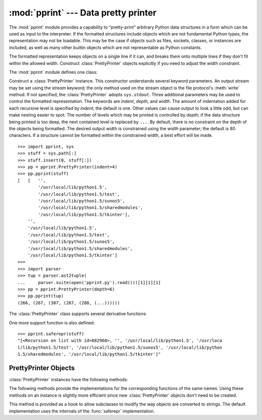 
:mod:`pprint` --- Data pretty printer
=====================================

.. module:: pprint
   :synopsis: Data pretty printer.
.. moduleauthor:: Fred L. Drake, Jr. <fdrake@acm.org>
.. sectionauthor:: Fred L. Drake, Jr. <fdrake@acm.org>


The :mod:`pprint` module provides a capability to "pretty-print" arbitrary
Python data structures in a form which can be used as input to the interpreter.
If the formatted structures include objects which are not fundamental Python
types, the representation may not be loadable.  This may be the case if objects
such as files, sockets, classes, or instances are included, as well as many
other builtin objects which are not representable as Python constants.

The formatted representation keeps objects on a single line if it can, and
breaks them onto multiple lines if they don't fit within the allowed width.
Construct :class:`PrettyPrinter` objects explicitly if you need to adjust the
width constraint.

.. versionchanged:: 2.5
   Dictionaries are sorted by key before the display is computed; before 2.5, a
   dictionary was sorted only if its display required more than one line, although
   that wasn't documented.

The :mod:`pprint` module defines one class:

.. % First the implementation class:


.. class:: PrettyPrinter(...)

   Construct a :class:`PrettyPrinter` instance.  This constructor understands
   several keyword parameters.  An output stream may be set using the *stream*
   keyword; the only method used on the stream object is the file protocol's
   :meth:`write` method.  If not specified, the :class:`PrettyPrinter` adopts
   ``sys.stdout``.  Three additional parameters may be used to control the
   formatted representation.  The keywords are *indent*, *depth*, and *width*.  The
   amount of indentation added for each recursive level is specified by *indent*;
   the default is one.  Other values can cause output to look a little odd, but can
   make nesting easier to spot.  The number of levels which may be printed is
   controlled by *depth*; if the data structure being printed is too deep, the next
   contained level is replaced by ``...``.  By default, there is no constraint on
   the depth of the objects being formatted.  The desired output width is
   constrained using the *width* parameter; the default is 80 characters.  If a
   structure cannot be formatted within the constrained width, a best effort will
   be made. ::

      >>> import pprint, sys
      >>> stuff = sys.path[:]
      >>> stuff.insert(0, stuff[:])
      >>> pp = pprint.PrettyPrinter(indent=4)
      >>> pp.pprint(stuff)
      [   [   '',
              '/usr/local/lib/python1.5',
              '/usr/local/lib/python1.5/test',
              '/usr/local/lib/python1.5/sunos5',
              '/usr/local/lib/python1.5/sharedmodules',
              '/usr/local/lib/python1.5/tkinter'],
          '',
          '/usr/local/lib/python1.5',
          '/usr/local/lib/python1.5/test',
          '/usr/local/lib/python1.5/sunos5',
          '/usr/local/lib/python1.5/sharedmodules',
          '/usr/local/lib/python1.5/tkinter']
      >>>
      >>> import parser
      >>> tup = parser.ast2tuple(
      ...     parser.suite(open('pprint.py').read()))[1][1][1]
      >>> pp = pprint.PrettyPrinter(depth=6)
      >>> pp.pprint(tup)
      (266, (267, (307, (287, (288, (...))))))

The :class:`PrettyPrinter` class supports several derivative functions:

.. % Now the derivative functions:


.. function:: pformat(object[, indent[, width[, depth]]])

   Return the formatted representation of *object* as a string.  *indent*, *width*
   and *depth* will be passed to the :class:`PrettyPrinter` constructor as
   formatting parameters.

   .. versionchanged:: 2.4
      The parameters *indent*, *width* and *depth* were added.


.. function:: pprint(object[, stream[, indent[, width[, depth]]]])

   Prints the formatted representation of *object* on *stream*, followed by a
   newline.  If *stream* is omitted, ``sys.stdout`` is used.  This may be used in
   the interactive interpreter instead of a :keyword:`print` statement for
   inspecting values.    *indent*, *width* and *depth* will be passed to the
   :class:`PrettyPrinter` constructor as formatting parameters. ::

      >>> stuff = sys.path[:]
      >>> stuff.insert(0, stuff)
      >>> pprint.pprint(stuff)
      [<Recursion on list with id=869440>,
       '',
       '/usr/local/lib/python1.5',
       '/usr/local/lib/python1.5/test',
       '/usr/local/lib/python1.5/sunos5',
       '/usr/local/lib/python1.5/sharedmodules',
       '/usr/local/lib/python1.5/tkinter']

   .. versionchanged:: 2.4
      The parameters *indent*, *width* and *depth* were added.


.. function:: isreadable(object)

   .. index:: builtin: eval

   Determine if the formatted representation of *object* is "readable," or can be
   used to reconstruct the value using :func:`eval`.  This always returns ``False``
   for recursive objects. ::

      >>> pprint.isreadable(stuff)
      False


.. function:: isrecursive(object)

   Determine if *object* requires a recursive representation.

One more support function is also defined:


.. function:: saferepr(object)

   Return a string representation of *object*, protected against recursive data
   structures.  If the representation of *object* exposes a recursive entry, the
   recursive reference will be represented as ``<Recursion on typename with
   id=number>``.  The representation is not otherwise formatted.

.. % This example is outside the {funcdesc} to keep it from running over
.. % the right margin.

::

   >>> pprint.saferepr(stuff)
   "[<Recursion on list with id=682968>, '', '/usr/local/lib/python1.5', '/usr/loca
   l/lib/python1.5/test', '/usr/local/lib/python1.5/sunos5', '/usr/local/lib/python
   1.5/sharedmodules', '/usr/local/lib/python1.5/tkinter']"


.. _prettyprinter objects:

PrettyPrinter Objects
---------------------

:class:`PrettyPrinter` instances have the following methods:


.. method:: PrettyPrinter.pformat(object)

   Return the formatted representation of *object*.  This takes into account the
   options passed to the :class:`PrettyPrinter` constructor.


.. method:: PrettyPrinter.pprint(object)

   Print the formatted representation of *object* on the configured stream,
   followed by a newline.

The following methods provide the implementations for the corresponding
functions of the same names.  Using these methods on an instance is slightly
more efficient since new :class:`PrettyPrinter` objects don't need to be
created.


.. method:: PrettyPrinter.isreadable(object)

   .. index:: builtin: eval

   Determine if the formatted representation of the object is "readable," or can be
   used to reconstruct the value using :func:`eval`.  Note that this returns
   ``False`` for recursive objects.  If the *depth* parameter of the
   :class:`PrettyPrinter` is set and the object is deeper than allowed, this
   returns ``False``.


.. method:: PrettyPrinter.isrecursive(object)

   Determine if the object requires a recursive representation.

This method is provided as a hook to allow subclasses to modify the way objects
are converted to strings.  The default implementation uses the internals of the
:func:`saferepr` implementation.


.. method:: PrettyPrinter.format(object, context, maxlevels, level)

   Returns three values: the formatted version of *object* as a string, a flag
   indicating whether the result is readable, and a flag indicating whether
   recursion was detected.  The first argument is the object to be presented.  The
   second is a dictionary which contains the :func:`id` of objects that are part of
   the current presentation context (direct and indirect containers for *object*
   that are affecting the presentation) as the keys; if an object needs to be
   presented which is already represented in *context*, the third return value
   should be ``True``.  Recursive calls to the :meth:`format` method should add
   additional entries for containers to this dictionary.  The third argument,
   *maxlevels*, gives the requested limit to recursion; this will be ``0`` if there
   is no requested limit.  This argument should be passed unmodified to recursive
   calls. The fourth argument, *level*, gives the current level; recursive calls
   should be passed a value less than that of the current call.

   .. versionadded:: 2.3

